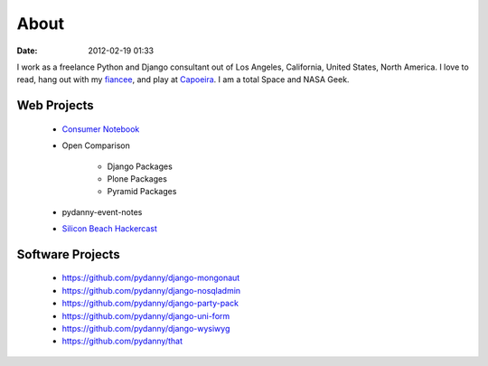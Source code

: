 ===========
About
===========

:date: 2012-02-19 01:33

I work as a freelance Python and Django consultant out of Los Angeles, California, United States, North America. I love to read, hang out with my fiancee_, and play at Capoeira_. I am a total Space and NASA Geek.

Web Projects
=============

 * `Consumer Notebook`_ 
 * Open Comparison
 
    * Django Packages
    * Plone Packages
    * Pyramid Packages
    
 * pydanny-event-notes
 * `Silicon Beach Hackercast`_ 
 
Software Projects
==================

 * https://github.com/pydanny/django-mongonaut
 * https://github.com/pydanny/django-nosqladmin
 * https://github.com/pydanny/django-party-pack
 * https://github.com/pydanny/django-uni-form
 * https://github.com/pydanny/django-wysiwyg
 * https://github.com/pydanny/that

.. _`Consumer Notebook`: http://consumernotebook.com
.. _fiancee: http://audreymroy.com
.. _Capoeira: http://valleycapoeira.com
.. _`Silicon Beach Hackercast`: http://sbhackercast.com